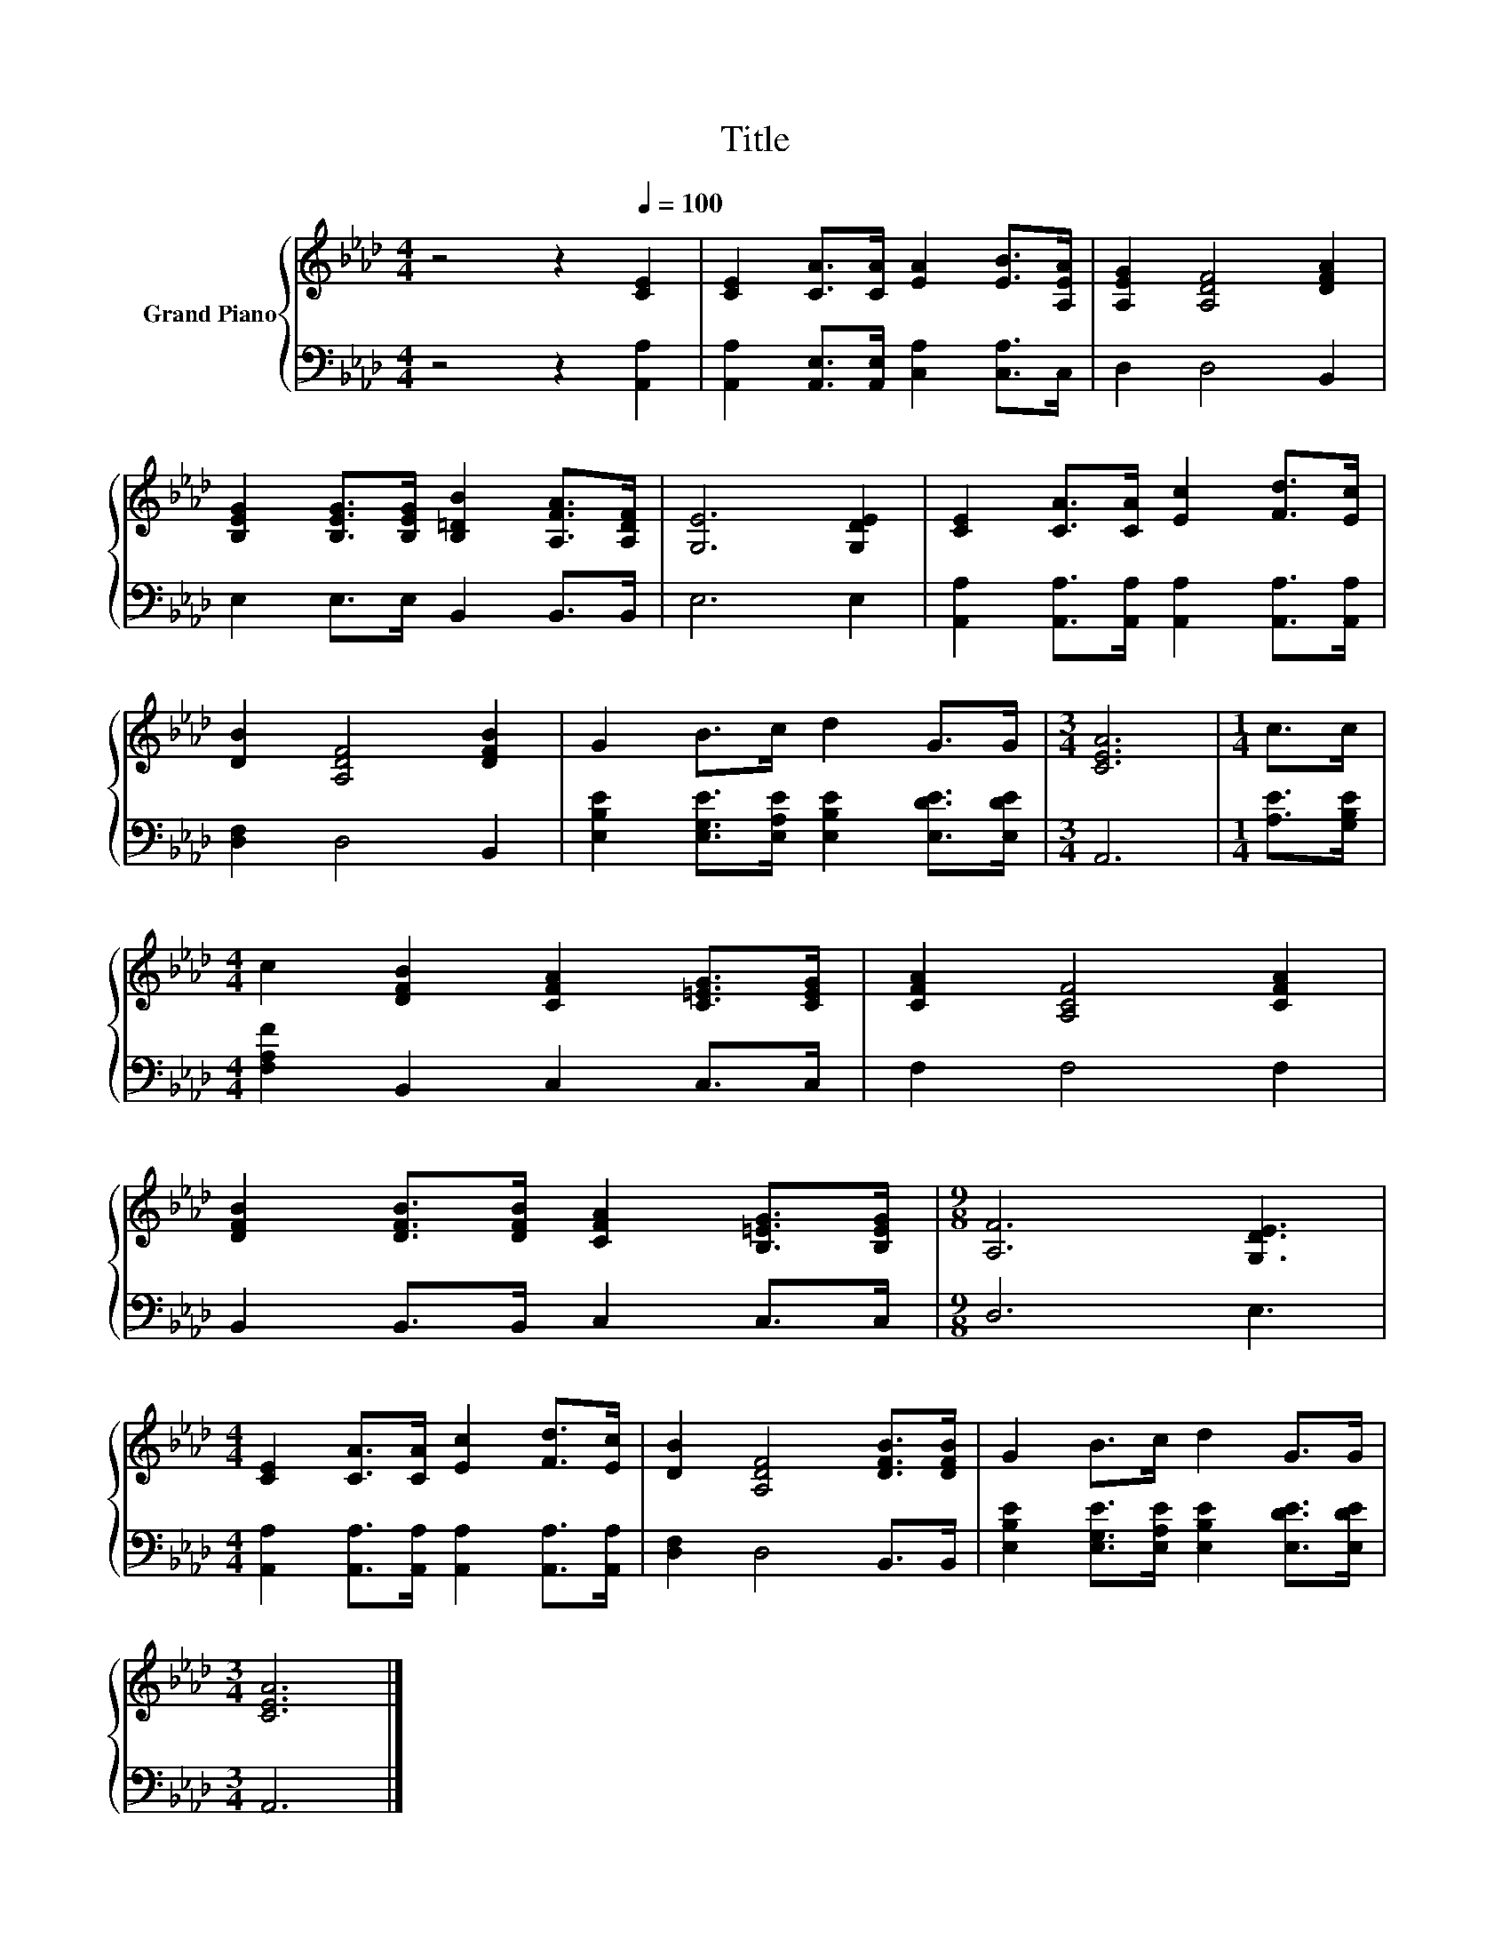 X:1
T:Title
%%score { 1 | 2 }
L:1/8
M:4/4
K:Ab
V:1 treble nm="Grand Piano"
V:2 bass 
V:1
 z4 z2[Q:1/4=100] [CE]2 | [CE]2 [CA]>[CA] [EA]2 [EB]>[A,EA] | [A,EG]2 [A,DF]4 [DFA]2 | %3
 [B,EG]2 [B,EG]>[B,EG] [B,=DB]2 [A,FA]>[A,DF] | [G,E]6 [G,DE]2 | [CE]2 [CA]>[CA] [Ec]2 [Fd]>[Ec] | %6
 [DB]2 [A,DF]4 [DFB]2 | G2 B>c d2 G>G |[M:3/4] [CEA]6 |[M:1/4] c>c | %10
[M:4/4] c2 [DFB]2 [CFA]2 [C=EG]>[CEG] | [CFA]2 [A,CF]4 [CFA]2 | %12
 [DFB]2 [DFB]>[DFB] [CFA]2 [B,=EG]>[B,EG] |[M:9/8] [A,F]6 [G,DE]3 | %14
[M:4/4] [CE]2 [CA]>[CA] [Ec]2 [Fd]>[Ec] | [DB]2 [A,DF]4 [DFB]>[DFB] | G2 B>c d2 G>G | %17
[M:3/4] [CEA]6 |] %18
V:2
 z4 z2 [A,,A,]2 | [A,,A,]2 [A,,E,]>[A,,E,] [C,A,]2 [C,A,]>C, | D,2 D,4 B,,2 | %3
 E,2 E,>E, B,,2 B,,>B,, | E,6 E,2 | [A,,A,]2 [A,,A,]>[A,,A,] [A,,A,]2 [A,,A,]>[A,,A,] | %6
 [D,F,]2 D,4 B,,2 | [E,B,E]2 [E,G,E]>[E,A,E] [E,B,E]2 [E,DE]>[E,DE] |[M:3/4] A,,6 | %9
[M:1/4] [A,E]>[G,B,E] |[M:4/4] [F,A,F]2 B,,2 C,2 C,>C, | F,2 F,4 F,2 | B,,2 B,,>B,, C,2 C,>C, | %13
[M:9/8] D,6 E,3 |[M:4/4] [A,,A,]2 [A,,A,]>[A,,A,] [A,,A,]2 [A,,A,]>[A,,A,] | [D,F,]2 D,4 B,,>B,, | %16
 [E,B,E]2 [E,G,E]>[E,A,E] [E,B,E]2 [E,DE]>[E,DE] |[M:3/4] A,,6 |] %18

